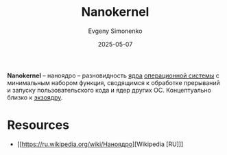 :PROPERTIES:
:ID:       fc1b925f-fe9b-4023-ad41-b5656b823af5
:END:
#+TITLE: Nanokernel
#+AUTHOR: Evgeny Simonenko
#+LANGUAGE: Russian
#+LICENSE: CC BY-SA 4.0
#+DATE: 2025-05-07
#+FILETAGS: :operating-system:kernel:

*Nanokernel* -- наноядро -- разновидность [[id:d9e133f6-7d8d-40ee-a58d-e99080be4f3d][ядра]] [[id:668ea4fd-84dd-4e28-8ed1-77539e6b610d][операционной системы]] с минимальным набором функция, сводящимся к обработке прерываний и запуску пользовательского кода и ядер других ОС. Концептуально близко к [[id:271e3a2d-7dfd-4e53-8628-76de172f6ea7][экзоядру]].

* Resources

- [[https://ru.wikipedia.org/wiki/Наноядро][Wikipedia [RU]​]]
